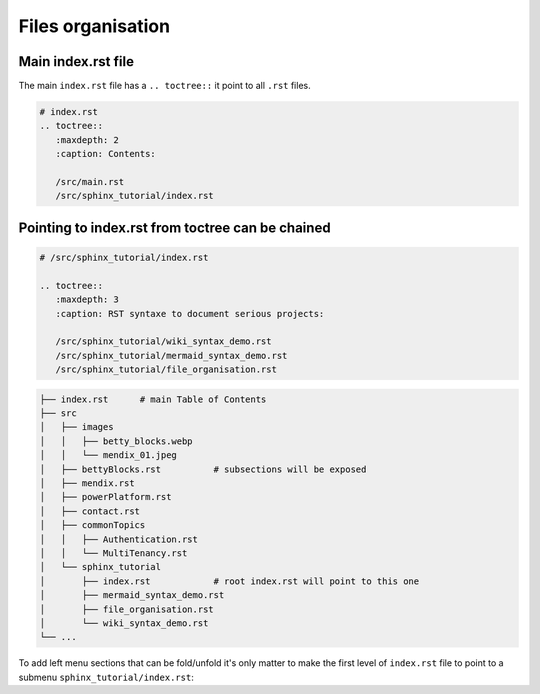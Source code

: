 ====================
Files organisation
====================

Main index.rst file
===================

The main ``index.rst`` file has a ``.. toctree::`` it point to all ``.rst`` files.

.. code::

  # index.rst
  .. toctree::
     :maxdepth: 2
     :caption: Contents:

     /src/main.rst
     /src/sphinx_tutorial/index.rst

Pointing to index.rst from toctree can be chained
=================================================

.. code::

  # /src/sphinx_tutorial/index.rst

  .. toctree::
     :maxdepth: 3
     :caption: RST syntaxe to document serious projects:

     /src/sphinx_tutorial/wiki_syntax_demo.rst
     /src/sphinx_tutorial/mermaid_syntax_demo.rst
     /src/sphinx_tutorial/file_organisation.rst


.. code::

  ├── index.rst      # main Table of Contents
  ├── src
  │   ├── images
  │   │   ├── betty_blocks.webp
  │   │   └── mendix_01.jpeg
  │   ├── bettyBlocks.rst          # subsections will be exposed
  │   ├── mendix.rst
  │   ├── powerPlatform.rst
  │   ├── contact.rst
  │   ├── commonTopics
  │   │   ├── Authentication.rst
  │   │   └── MultiTenancy.rst
  │   └── sphinx_tutorial
  │       ├── index.rst            # root index.rst will point to this one
  │       ├── mermaid_syntax_demo.rst
  │       ├── file_organisation.rst
  │       └── wiki_syntax_demo.rst
  └── ...



To add left menu sections that can be fold/unfold it's only matter to make the first
level of ``index.rst`` file to point to a submenu ``sphinx_tutorial/index.rst``:

.. mermaid::

   flowchart LR

     src(index.rst)
     main(src/main.rst)
     sp_index(src/sphinx_tutorial/index.rst)
     wiki_syntax_demo(src/sphinx_tutorial/wiki_syntax_demo.rst)
     file_organisation(src/sphinx_tutorial/file_organisation.rst)

     src --> main
     src --> sp_index
     sp_index --> wiki_syntax_demo
     sp_index --> file_organisation


